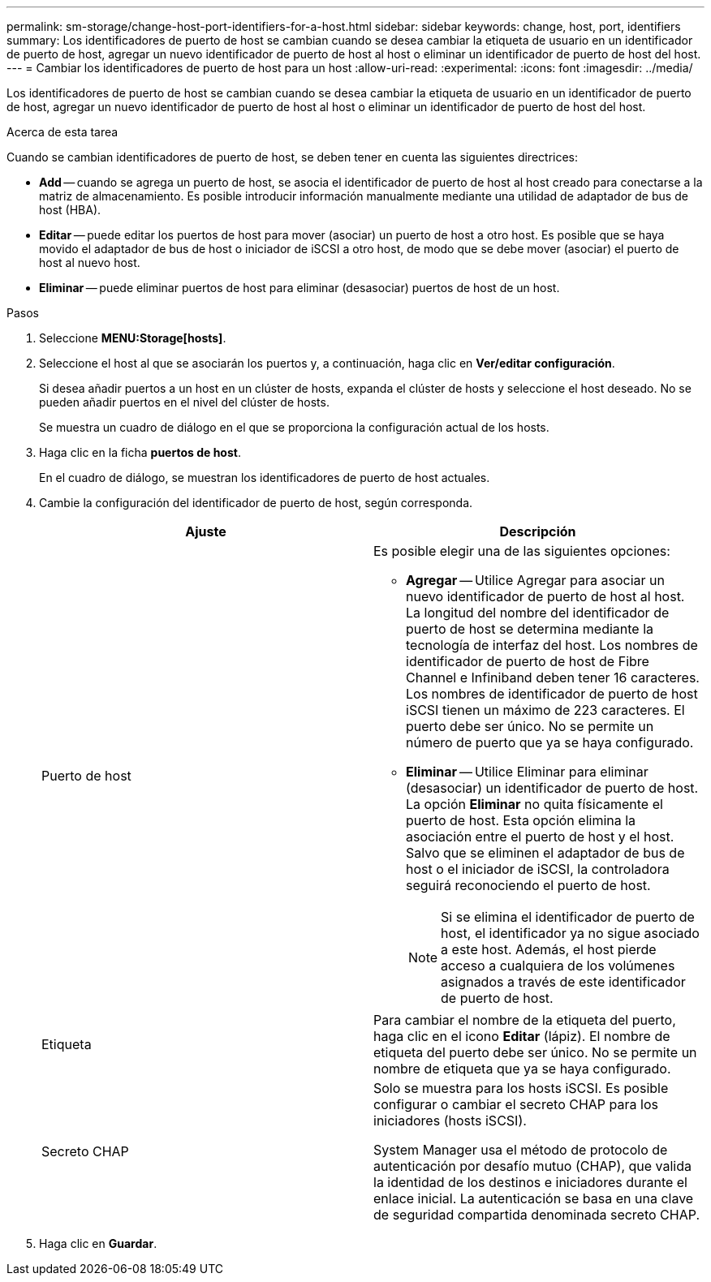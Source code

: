 ---
permalink: sm-storage/change-host-port-identifiers-for-a-host.html 
sidebar: sidebar 
keywords: change, host, port, identifiers 
summary: Los identificadores de puerto de host se cambian cuando se desea cambiar la etiqueta de usuario en un identificador de puerto de host, agregar un nuevo identificador de puerto de host al host o eliminar un identificador de puerto de host del host. 
---
= Cambiar los identificadores de puerto de host para un host
:allow-uri-read: 
:experimental: 
:icons: font
:imagesdir: ../media/


[role="lead"]
Los identificadores de puerto de host se cambian cuando se desea cambiar la etiqueta de usuario en un identificador de puerto de host, agregar un nuevo identificador de puerto de host al host o eliminar un identificador de puerto de host del host.

.Acerca de esta tarea
Cuando se cambian identificadores de puerto de host, se deben tener en cuenta las siguientes directrices:

* *Add* -- cuando se agrega un puerto de host, se asocia el identificador de puerto de host al host creado para conectarse a la matriz de almacenamiento. Es posible introducir información manualmente mediante una utilidad de adaptador de bus de host (HBA).
* *Editar* -- puede editar los puertos de host para mover (asociar) un puerto de host a otro host. Es posible que se haya movido el adaptador de bus de host o iniciador de iSCSI a otro host, de modo que se debe mover (asociar) el puerto de host al nuevo host.
* *Eliminar* -- puede eliminar puertos de host para eliminar (desasociar) puertos de host de un host.


.Pasos
. Seleccione *MENU:Storage[hosts]*.
. Seleccione el host al que se asociarán los puertos y, a continuación, haga clic en *Ver/editar configuración*.
+
Si desea añadir puertos a un host en un clúster de hosts, expanda el clúster de hosts y seleccione el host deseado. No se pueden añadir puertos en el nivel del clúster de hosts.

+
Se muestra un cuadro de diálogo en el que se proporciona la configuración actual de los hosts.

. Haga clic en la ficha *puertos de host*.
+
En el cuadro de diálogo, se muestran los identificadores de puerto de host actuales.

. Cambie la configuración del identificador de puerto de host, según corresponda.
+
[cols="2*"]
|===
| Ajuste | Descripción 


 a| 
Puerto de host
 a| 
Es posible elegir una de las siguientes opciones:

** *Agregar* -- Utilice Agregar para asociar un nuevo identificador de puerto de host al host. La longitud del nombre del identificador de puerto de host se determina mediante la tecnología de interfaz del host. Los nombres de identificador de puerto de host de Fibre Channel e Infiniband deben tener 16 caracteres. Los nombres de identificador de puerto de host iSCSI tienen un máximo de 223 caracteres. El puerto debe ser único. No se permite un número de puerto que ya se haya configurado.
** *Eliminar* -- Utilice Eliminar para eliminar (desasociar) un identificador de puerto de host. La opción *Eliminar* no quita físicamente el puerto de host. Esta opción elimina la asociación entre el puerto de host y el host. Salvo que se eliminen el adaptador de bus de host o el iniciador de iSCSI, la controladora seguirá reconociendo el puerto de host.
+
[NOTE]
====
Si se elimina el identificador de puerto de host, el identificador ya no sigue asociado a este host. Además, el host pierde acceso a cualquiera de los volúmenes asignados a través de este identificador de puerto de host.

====




 a| 
Etiqueta
 a| 
Para cambiar el nombre de la etiqueta del puerto, haga clic en el icono *Editar* (lápiz). El nombre de etiqueta del puerto debe ser único. No se permite un nombre de etiqueta que ya se haya configurado.



 a| 
Secreto CHAP
 a| 
Solo se muestra para los hosts iSCSI. Es posible configurar o cambiar el secreto CHAP para los iniciadores (hosts iSCSI).

System Manager usa el método de protocolo de autenticación por desafío mutuo (CHAP), que valida la identidad de los destinos e iniciadores durante el enlace inicial. La autenticación se basa en una clave de seguridad compartida denominada secreto CHAP.

|===
. Haga clic en *Guardar*.

